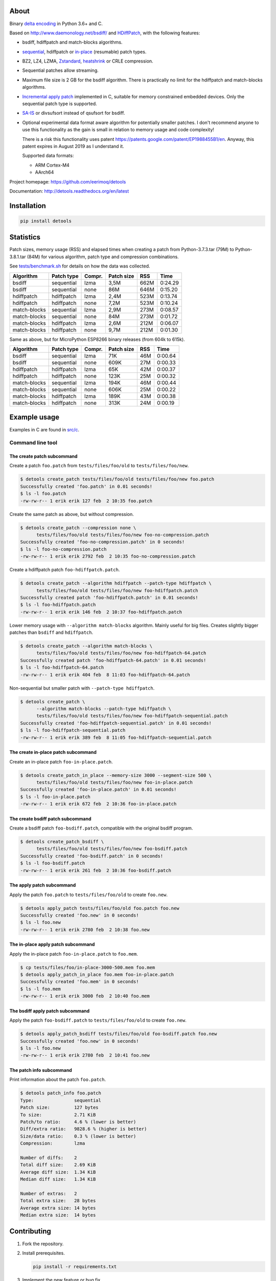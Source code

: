 |nala|_

About
=====

Binary `delta encoding`_ in Python 3.6+ and C.

Based on http://www.daemonology.net/bsdiff/ and `HDiffPatch`_, with
the following features:

- bsdiff, hdiffpatch and match-blocks algorithms.

- `sequential`_, hdiffpatch or `in-place`_ (resumable) patch types.

- BZ2, LZ4, LZMA, `Zstandard`_, `heatshrink`_ or CRLE compression.

- Sequential patches allow streaming.

- Maximum file size is 2 GB for the bsdiff algorithm. There is
  practically no limit for the hdiffpatch and match-blocks algorithms.

- `Incremental apply patch`_ implemented in C, suitable for memory
  constrained embedded devices. Only the sequential patch type is
  supported.

- `SA-IS`_ or divsufsort instead of qsufsort for bsdiff.

- Optional experimental data format aware algorithm for potentially
  smaller patches. I don't recommend anyone to use this functionality
  as the gain is small in relation to memory usage and code
  complexity!

  There is a risk this functionality uses patent
  https://patents.google.com/patent/EP1988455B1/en. Anyway, this
  patent expires in August 2019 as I understand it.

  Supported data formats:

  - ARM Cortex-M4

  - AArch64

Project homepage: https://github.com/eerimoq/detools

Documentation: http://detools.readthedocs.org/en/latest

Installation
============

.. code-block:: python

    pip install detools

Statistics
==========

Patch sizes, memory usage (RSS) and elapsed times when creating a
patch from Python-3.7.3.tar (79M) to Python-3.8.1.tar (84M) for
various algorithm, patch type and compression combinations.

See `tests/benchmark.sh`_ for details on how the data was collected.

+--------------+------------+--------+------------+------+---------+
| Algorithm    | Patch type | Compr. | Patch size |  RSS |    Time |
+==============+============+========+============+======+=========+
| bsdiff       | sequential | lzma   |       3,5M | 662M | 0:24.29 |
+--------------+------------+--------+------------+------+---------+
| bsdiff       | sequential | none   |        86M | 646M | 0:15.20 |
+--------------+------------+--------+------------+------+---------+
| hdiffpatch   | hdiffpatch | lzma   |       2,4M | 523M | 0:13.74 |
+--------------+------------+--------+------------+------+---------+
| hdiffpatch   | hdiffpatch | none   |       7,2M | 523M | 0:10.24 |
+--------------+------------+--------+------------+------+---------+
| match-blocks | sequential | lzma   |       2,9M | 273M | 0:08.57 |
+--------------+------------+--------+------------+------+---------+
| match-blocks | sequential | none   |        84M | 273M | 0:01.72 |
+--------------+------------+--------+------------+------+---------+
| match-blocks | hdiffpatch | lzma   |       2,6M | 212M | 0:06.07 |
+--------------+------------+--------+------------+------+---------+
| match-blocks | hdiffpatch | none   |       9,7M | 212M | 0:01.30 |
+--------------+------------+--------+------------+------+---------+

Same as above, but for MicroPython ESP8266 binary releases (from 604k
to 615k).

+--------------+------------+--------+------------+------+---------+
| Algorithm    | Patch type | Compr. | Patch size |  RSS |    Time |
+==============+============+========+============+======+=========+
| bsdiff       | sequential | lzma   |        71K |  46M | 0:00.64 |
+--------------+------------+--------+------------+------+---------+
| bsdiff       | sequential | none   |       609K |  27M | 0:00.33 |
+--------------+------------+--------+------------+------+---------+
| hdiffpatch   | hdiffpatch | lzma   |        65K |  42M | 0:00.37 |
+--------------+------------+--------+------------+------+---------+
| hdiffpatch   | hdiffpatch | none   |       123K |  25M | 0:00.32 |
+--------------+------------+--------+------------+------+---------+
| match-blocks | sequential | lzma   |       194K |  46M | 0:00.44 |
+--------------+------------+--------+------------+------+---------+
| match-blocks | sequential | none   |       606K |  25M | 0:00.22 |
+--------------+------------+--------+------------+------+---------+
| match-blocks | hdiffpatch | lzma   |       189K |  43M | 0:00.38 |
+--------------+------------+--------+------------+------+---------+
| match-blocks | hdiffpatch | none   |       313K |  24M | 0:00.19 |
+--------------+------------+--------+------------+------+---------+

Example usage
=============

Examples in C are found in `src/c`_.

Command line tool
-----------------

The create patch subcommand
^^^^^^^^^^^^^^^^^^^^^^^^^^^

Create a patch ``foo.patch`` from ``tests/files/foo/old`` to
``tests/files/foo/new``.

.. code-block:: text

   $ detools create_patch tests/files/foo/old tests/files/foo/new foo.patch
   Successfully created 'foo.patch' in 0.01 seconds!
   $ ls -l foo.patch
   -rw-rw-r-- 1 erik erik 127 feb  2 10:35 foo.patch

Create the same patch as above, but without compression.

.. code-block:: text

   $ detools create_patch --compression none \
         tests/files/foo/old tests/files/foo/new foo-no-compression.patch
   Successfully created 'foo-no-compression.patch' in 0 seconds!
   $ ls -l foo-no-compression.patch
   -rw-rw-r-- 1 erik erik 2792 feb  2 10:35 foo-no-compression.patch

Create a hdiffpatch patch ``foo-hdiffpatch.patch``.

.. code-block:: text

   $ detools create_patch --algorithm hdiffpatch --patch-type hdiffpatch \
         tests/files/foo/old tests/files/foo/new foo-hdiffpatch.patch
   Successfully created patch 'foo-hdiffpatch.patch' in 0.01 seconds!
   $ ls -l foo-hdiffpatch.patch
   -rw-rw-r-- 1 erik erik 146 feb  2 10:37 foo-hdiffpatch.patch

Lower memory usage with ``--algorithm match-blocks`` algorithm. Mainly
useful for big files. Creates slightly bigger patches than ``bsdiff``
and ``hdiffpatch``.

.. code-block:: text

   $ detools create_patch --algorithm match-blocks \
         tests/files/foo/old tests/files/foo/new foo-hdiffpatch-64.patch
   Successfully created patch 'foo-hdiffpatch-64.patch' in 0.01 seconds!
   $ ls -l foo-hdiffpatch-64.patch
   -rw-rw-r-- 1 erik erik 404 feb  8 11:03 foo-hdiffpatch-64.patch

Non-sequential but smaller patch with ``--patch-type hdiffpatch``.

.. code-block:: text

   $ detools create_patch \
         --algorithm match-blocks --patch-type hdiffpatch \
         tests/files/foo/old tests/files/foo/new foo-hdiffpatch-sequential.patch
   Successfully created 'foo-hdiffpatch-sequential.patch' in 0.01 seconds!
   $ ls -l foo-hdiffpatch-sequential.patch
   -rw-rw-r-- 1 erik erik 389 feb  8 11:05 foo-hdiffpatch-sequential.patch

The create in-place patch subcommand
^^^^^^^^^^^^^^^^^^^^^^^^^^^^^^^^^^^^

Create an in-place patch ``foo-in-place.patch``.

.. code-block:: text

   $ detools create_patch_in_place --memory-size 3000 --segment-size 500 \
         tests/files/foo/old tests/files/foo/new foo-in-place.patch
   Successfully created 'foo-in-place.patch' in 0.01 seconds!
   $ ls -l foo-in-place.patch
   -rw-rw-r-- 1 erik erik 672 feb  2 10:36 foo-in-place.patch

The create bsdiff patch subcommand
^^^^^^^^^^^^^^^^^^^^^^^^^^^^^^^^^^^^

Create a bsdiff patch ``foo-bsdiff.patch``, compatible with the
original bsdiff program.

.. code-block:: text

   $ detools create_patch_bsdiff \
         tests/files/foo/old tests/files/foo/new foo-bsdiff.patch
   Successfully created 'foo-bsdiff.patch' in 0 seconds!
   $ ls -l foo-bsdiff.patch
   -rw-rw-r-- 1 erik erik 261 feb  2 10:36 foo-bsdiff.patch

The apply patch subcommand
^^^^^^^^^^^^^^^^^^^^^^^^^^

Apply the patch ``foo.patch`` to ``tests/files/foo/old`` to create
``foo.new``.

.. code-block:: text

   $ detools apply_patch tests/files/foo/old foo.patch foo.new
   Successfully created 'foo.new' in 0 seconds!
   $ ls -l foo.new
   -rw-rw-r-- 1 erik erik 2780 feb  2 10:38 foo.new

The in-place apply patch subcommand
^^^^^^^^^^^^^^^^^^^^^^^^^^^^^^^^^^^

Apply the in-place patch ``foo-in-place.patch`` to ``foo.mem``.

.. code-block:: text

   $ cp tests/files/foo/in-place-3000-500.mem foo.mem
   $ detools apply_patch_in_place foo.mem foo-in-place.patch
   Successfully created 'foo.mem' in 0 seconds!
   $ ls -l foo.mem
   -rw-rw-r-- 1 erik erik 3000 feb  2 10:40 foo.mem

The bsdiff apply patch subcommand
^^^^^^^^^^^^^^^^^^^^^^^^^^^^^^^^^

Apply the patch ``foo-bsdiff.patch`` to ``tests/files/foo/old`` to
create ``foo.new``.

.. code-block:: text

   $ detools apply_patch_bsdiff tests/files/foo/old foo-bsdiff.patch foo.new
   Successfully created 'foo.new' in 0 seconds!
   $ ls -l foo.new
   -rw-rw-r-- 1 erik erik 2780 feb  2 10:41 foo.new

The patch info subcommand
^^^^^^^^^^^^^^^^^^^^^^^^^

Print information about the patch ``foo.patch``.

.. code-block:: text

   $ detools patch_info foo.patch
   Type:               sequential
   Patch size:         127 bytes
   To size:            2.71 KiB
   Patch/to ratio:     4.6 % (lower is better)
   Diff/extra ratio:   9828.6 % (higher is better)
   Size/data ratio:    0.3 % (lower is better)
   Compression:        lzma

   Number of diffs:    2
   Total diff size:    2.69 KiB
   Average diff size:  1.34 KiB
   Median diff size:   1.34 KiB

   Number of extras:   2
   Total extra size:   28 bytes
   Average extra size: 14 bytes
   Median extra size:  14 bytes

Contributing
============

#. Fork the repository.

#. Install prerequisites.

   .. code-block:: text

      pip install -r requirements.txt

#. Implement the new feature or bug fix.

#. Implement test case(s) to ensure that future changes do not break
   legacy.

#. Run the tests.

   .. code-block:: text

      make test

#. Create a pull request.

.. |nala| image:: https://img.shields.io/badge/nala-test-blue.svg
.. _nala: https://github.com/eerimoq/nala

.. _SA-IS: https://sites.google.com/site/yuta256/sais

.. _HDiffPatch: https://github.com/sisong/HDiffPatch

.. _Incremental apply patch: https://github.com/eerimoq/detools/tree/master/src/c

.. _delta encoding: https://en.wikipedia.org/wiki/Delta_encoding

.. _heatshrink: https://github.com/atomicobject/heatshrink

.. _Zstandard: https://facebook.github.io/zstd

.. _sequential: https://detools.readthedocs.io/en/latest/#id1

.. _in-place: https://detools.readthedocs.io/en/latest/#id3

.. _src/c: https://github.com/eerimoq/detools/tree/master/src/c

.. _tests/benchmark.sh: https://github.com/eerimoq/detools/tree/master/tests/benchmark.sh
